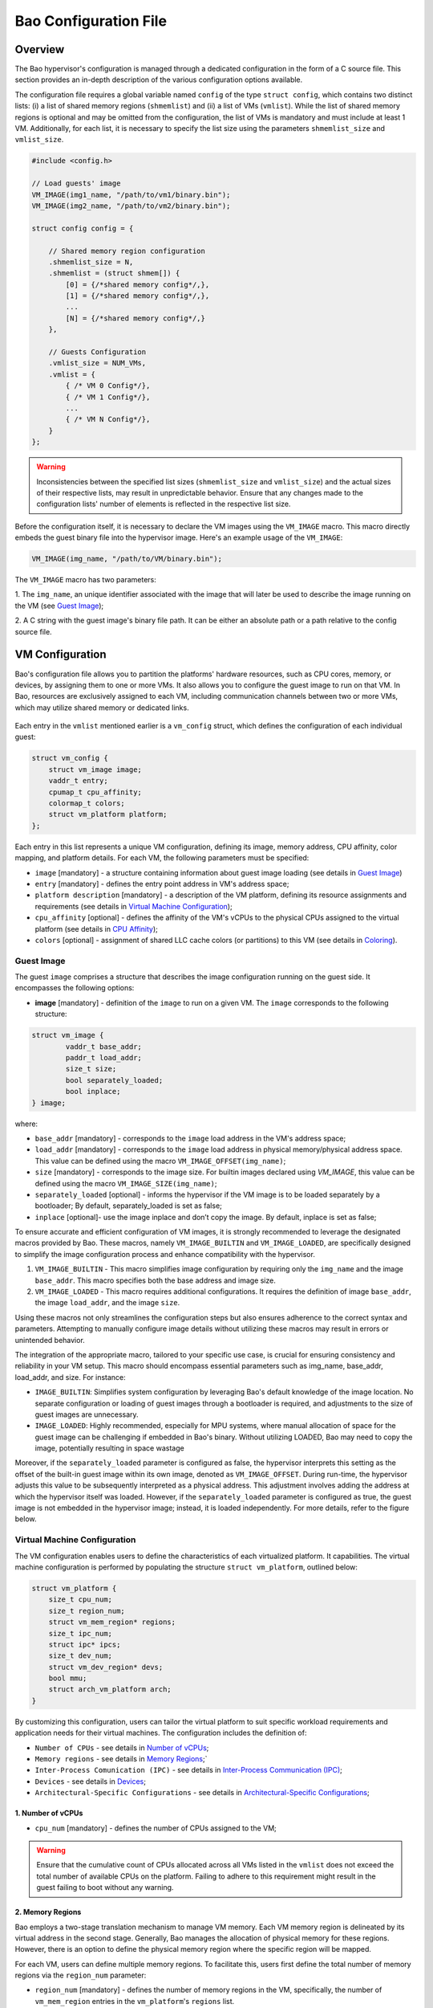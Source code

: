 Bao Configuration File
======================

Overview
--------
The Bao hypervisor's configuration is managed through a dedicated configuration in the form of a C
source file. This section provides an in-depth description of the various configuration options
available.

The configuration file requires a global variable named ``config`` of the type ``struct config``,
which contains two distinct lists: (i) a list of shared memory regions (``shmemlist``) and (ii) a
list of VMs (``vmlist``). While the list of shared memory regions is optional and may be omitted
from the configuration, the list of VMs is mandatory and must include at least 1 VM. Additionally,
for each list, it is necessary to specify the list size using the parameters ``shmemlist_size`` and
``vmlist_size``.

.. code-block:: c

    #include <config.h>

    // Load guests' image
    VM_IMAGE(img1_name, "/path/to/vm1/binary.bin");
    VM_IMAGE(img2_name, "/path/to/vm2/binary.bin");

    struct config config = {

        // Shared memory region configuration
        .shmemlist_size = N,
        .shmemlist = (struct shmem[]) {
            [0] = {/*shared memory config*/,},
            [1] = {/*shared memory config*/,},
            ...
            [N] = {/*shared memory config*/,}
        },

        // Guests Configuration
        .vmlist_size = NUM_VMs,
        .vmlist = {
            { /* VM 0 Config*/},
            { /* VM 1 Config*/},
            ...
            { /* VM N Config*/},
        }
    };

.. warning::
    Inconsistencies between the specified list sizes (``shmemlist_size`` and ``vmlist_size``) and
    the actual sizes of their respective lists, may result in unpredictable behavior. Ensure that
    any changes made to the configuration lists' number of elements is reflected in the respective
    list size.

Before the configuration itself, it is necessary to declare the VM images using the ``VM_IMAGE``
macro. This macro directly embeds the guest binary file into the hypervisor image. Here's an example
usage of the ``VM_IMAGE``:

.. code-block:: c

  VM_IMAGE(img_name, "/path/to/VM/binary.bin");

The ``VM_IMAGE`` macro has two parameters:

1. The ``img_name``, an unique identifier associated with the image that will later be used to
describe the image running on the VM (see `Guest Image`_);

2. A C string with the guest image's binary file path. It can be either an absolute path or a path
relative to the config source file.

VM Configuration
--------------------

Bao's configuration file allows you to partition the platforms' hardware resources, such as CPU
cores, memory, or devices, by assigning them to one or more VMs. It also allows you to configure the
guest image to run on that VM. In Bao, resources are exclusively assigned to each VM, including
communication channels between two or more VMs, which may utilize shared memory or dedicated links.

.. figure:: img/guest-config.svg
    :align: center
    :name: guest-config-fig


Each entry in the ``vmlist`` mentioned earlier is a ``vm_config`` struct, which defines the
configuration of each individual guest:

.. code-block:: c

    struct vm_config {
        struct vm_image image;
        vaddr_t entry;
        cpumap_t cpu_affinity;
        colormap_t colors;
        struct vm_platform platform;
    };

Each entry in this list represents a unique VM configuration, defining its image, memory address,
CPU affinity, color mapping, and platform details. For each VM, the following parameters must be
specified:

- ``image`` [mandatory] - a structure containing information about guest image loading (see details
  in `Guest Image`_)
- ``entry`` [mandatory] - defines the entry point address in VM's address space;
- ``platform description`` [mandatory] - a description of the VM platform, defining its resource
  assignments and requirements (see details in `Virtual Machine Configuration`_);
- ``cpu_affinity`` [optional] - defines the affinity of the VM's vCPUs to the physical CPUs
  assigned to the virtual platform (see details in `CPU Affinity`_);
- ``colors`` [optional] - assignment of shared LLC cache colors (or partitions) to this VM (see
  details in `Coloring`_).

Guest Image
***********
.. _Guest Image:

The guest ``image`` comprises a structure that describes the image configuration running on the
guest side. It encompasses the following options:

- **image** [mandatory] - definition of the ``image`` to run on a given VM. The ``image``
  corresponds to the following structure:

.. code-block:: c

    struct vm_image {
            vaddr_t base_addr;
            paddr_t load_addr;
            size_t size;
            bool separately_loaded;
            bool inplace;
    } image;

where:

- ``base_addr`` [mandatory] - corresponds to the ``image`` load address in the VM's address space;
- ``load_addr`` [mandatory] - corresponds to the ``image`` load address in physical memory/physical
  address space. This value can be defined using the macro ``VM_IMAGE_OFFSET(img_name)``;
- ``size`` [mandatory] - corresponds to the image size. For builtin images declared using
  `VM_IMAGE`, this value can be defined using the macro ``VM_IMAGE_SIZE(img_name)``;
- ``separately_loaded`` [optional] - informs the hypervisor if the VM image is to be loaded
  separately by a bootloader; By default, separately_loaded is set as false;
- ``inplace`` [optional]- use the image inplace and don’t copy the image. By default, inplace is
  set as false;

To ensure accurate and efficient configuration of VM images, it is strongly recommended to leverage
the designated macros provided by Bao. These macros, namely ``VM_IMAGE_BUILTIN`` and
``VM_IMAGE_LOADED``, are specifically designed to simplify the image configuration process and
enhance compatibility with the hypervisor.


1. ``VM_IMAGE_BUILTIN`` - This macro simplifies image configuration by requiring only the
   ``img_name`` and the image ``base_addr``. This macro specifies both the base address and image
   size.

2. ``VM_IMAGE_LOADED`` - This macro requires additional configurations. It requires the definition
   of image ``base_addr``, the image ``load_addr``, and the image ``size``.

Using these macros not only streamlines the configuration steps but also ensures adherence to the
correct syntax and parameters. Attempting to manually configure image details without utilizing
these macros may result in errors or unintended behavior.

The integration of the appropriate macro, tailored to your specific use case, is crucial for
ensuring consistency and reliability in your VM setup. This macro should encompass essential
parameters such as img_name, base_addr, load_addr, and size. For instance:

- ``IMAGE_BUILTIN``: Simplifies system configuration by leveraging Bao's default knowledge of the
  image location. No separate configuration or loading of guest images through a bootloader is
  required, and adjustments to the size of guest images are unnecessary.

- ``IMAGE_LOADED``: Highly recommended, especially for MPU systems, where manual allocation of space
  for the guest image can be challenging if embedded in Bao's binary. Without utilizing LOADED, Bao
  may need to copy the image, potentially resulting in space wastage

Moreover, if the ``separately_loaded`` parameter is configured as false, the hypervisor interprets
this setting as the offset of the built-in guest image within its own image, denoted as
``VM_IMAGE_OFFSET``. During run-time, the hypervisor adjusts this value to be subsequently
interpreted as a physical address. This adjustment involves adding the address at which the
hypervisor itself was loaded. However, if the ``separately_loaded`` parameter is configured as
true, the guest image is not embedded in the hypervisor image; instead, it is loaded independently.
For more details, refer to the figure below.

.. figure:: img/guest-image.svg
    :align: center
    :width: 100%
    :name: vm-image-fig


Virtual Machine Configuration
*****************************

The VM configuration enables users to define the characteristics of each virtualized platform. It
capabilities. The virtual machine configuration is performed by populating the structure ``struct
vm_platform``, outlined below:

.. code-block:: c

    struct vm_platform {
        size_t cpu_num;
        size_t region_num;
        struct vm_mem_region* regions;
        size_t ipc_num;
        struct ipc* ipcs;
        size_t dev_num;
        struct vm_dev_region* devs;
        bool mmu;
        struct arch_vm_platform arch;
    }

By customizing this configuration, users can tailor the virtual platform to suit specific workload
requirements and application needs for their virtual machines. The configuration includes the
definition of:

- ``Number of CPUs`` - see details in `Number of vCPUs`_;
- ``Memory regions`` - see details in `Memory Regions`_;`
- ``Inter-Process Comunication (IPC)`` - see details in `Inter-Process Communication (IPC)`_;
- ``Devices`` - see details in `Devices`_;
- ``Architectural-Specific Configurations`` - see details in `Architectural-Specific
  Configurations`_;

1. Number of vCPUs
##################
.. _Number of vCPUs:

- ``cpu_num`` [mandatory] - defines the number of CPUs assigned to the VM;

.. warning::
  Ensure that the cumulative count of CPUs allocated across all VMs listed in the ``vmlist`` does not
  exceed the total number of available CPUs on the platform. Failing to adhere to this requirement
  might result in the guest failing to boot without any warning.

2. Memory Regions
#################
.. _Memory Regions:

Bao employs a two-stage translation mechanism to manage VM memory. Each VM memory region is
delineated by its virtual address in the second stage. Generally, Bao manages the allocation of
physical memory for these regions. However, there is an option to define the physical memory region
where the specific region will be mapped.

For each VM, users can define multiple memory regions. To facilitate this, users first define the
total number of memory regions via the ``region_num`` parameter:

- ``region_num`` [mandatory] - defines the number of memory regions in the VM, specifically, the
  number of ``vm_mem_region`` entries in the ``vm_platform``'s ``regions`` list.

Then, each memory region is described by populating the ``struct vm_mem_region``:

.. code-block:: c

    struct vm_mem_region {
        paddr_t base;
        size_t size;
        bool place_phys;
        paddr_t phys;
    };

where:

- ``base`` [mandatory] - corresponds to the base virtual address of the memory region;
- ``size``  [mandatory] -  corresponds to the size of the memory region;

.. note::
  It is mandatory for ``base`` and ``size`` to align with the smallest page size of the architecture.
  For MMU systems, this typically aligns to 4K, while for MPU systems, it aligns to 64 bytes.

- ``place_phys`` [optional] - the memory region is mapped into the virtual memory, and it's
  important to note that the virtual address (VA) might not necessarily be the same as the physical
  address (PA). When "place_phys" is set to true, the virtual address corresponds to the physical
  address. If ``place_phys`` equals to true, it allows to specify the physical address of the
  memory region. By default, ``place_phys`` equals to false;

- ``phys`` [mandatory if ``place_phys`` is true] - it corresponds to the physical address where the
  memory region should be mapped;

.. note::
    - For enhanced performance, especially in MMU-based targets, it's recommended to align ``base``
      and ``size`` to the architecture's huge pages (e.g., 2MiB for Arm and RISC-V). Similarly, if
      ``place_phys`` is enabled, aligning ``phys`` to the architecture's huge pages can also
      improve performance.
    - In MPU systems, place_phys and phys are ignored.

The usage of ``place_phys`` and ``phys`` allows users to manually allocate memory and obtain physical
mappings. This feature provides a means to define the physical memory region explicitly.

3. Inter-Process Communication (IPC)
####################################
.. _Inter-Process Communication (IPC):

Inter-Process Communication (IPC) enables seamless communication between distinct processes in a
computing system. This mechanism facilitates data exchange, synchronization, and coordination,
fostering enhanced functionality and system efficiency.

.. figure:: img/ipc.svg
    :align: center
    :width: 100%
    :name: ipc-fig

  
Bao provides support for IPC, allowing VMs to establish communication channels. The IPC
configuration involves defining the number of IPCs using the ``ipc_num`` field within the
``vm_config`` struct. The specifics of each IPC are then outlined through the ``ipcs`` structure,
including fields such as ``base``, ``size``, ``shmem_id``, ``interrupt_num``, and ``interrupts``.

- ``ipc_num`` [optional] - defines the number of IPCs assigned to the VM. By default, ``ipc_num``
  equals to zero;
- ``ipcs`` [mandatory if ``ipc_num`` > 0] - corresponds to the specification of the IPC and is
  configured through the following structure:

.. code-block:: c

    struct ipc {
        paddr_t base;
        size_t size;
        size_t shmem_id;
        size_t interrupt_num;
        irqid_t *interrupts;
    };


where:

- ``base``  [mandatory] - corresponds to the virtual base address of the IPC memory region;
- ``size`` [mandatory] - corresponds to the size of the IPC memory region;

.. note::
  The ``size`` field must be less than or equal to the size of the shared memory. Additionally, for
  MPU systems, the ``base`` field is ignored, as the region address is the same as the shared
  memory object address. Also, it is mandatory for both ``base`` and ``size`` to be aligned with
  the architecture's smallest page size. For MMU systems, this corresponds to 4K in all
  architectures, while for MPU systems, the alignment corresponds to 64 bytes.

- ``shmem_id`` [mandatory] - corresponds to the ID of the shared memory associated with the IPC;
- ``interrupt_num`` [mandatory] - defines the number of interrupts assigned to the IPC;
- ``interrupts`` [mandatory if *interrupt_num* > 0] - defines a list of interrupt IDs assigned to
  the IPC - ``(irqid_t[]) {irq_1, ..., irq_n}``;

.. warning::
  Specifying a number of interrupts in the ``interrupts`` buffer that differs from the
  ``interrupt_num`` may result in unforeseen behavior.

4. Devices
##########
.. _Devices:

- ``dev_num`` [mandatory] - corresponds to the number of devices assigned to the VM;
- ``devs`` [mandatory if *dev_num* > 0] - corresponds to the specification of the VM's devices and
  is configured through the following structure:

.. code-block:: c

    struct vm_dev_region {
        paddr_t pa;
        vaddr_t va;
        size_t size;
        size_t interrupt_num;
        irqid_t *interrupts;
        streamid_t id; /* bus master id for iommu effects */
    };

where:

- ``pa`` [mandatory] - corresponds to the base physical address of the device;
- ``va`` [mandatory] - corresponds to the base virtual address of the device;
- ``size`` [mandatory] - corresponds to the size of the device memory region;

.. note::
  It is mandatory for ``base`` and ``size`` to align with the smallest page size of the architecture.
  For MMU systems, this typically aligns to 4K, while for MPU systems, it aligns to 64 bytes.

- ``interrupt_num`` [optional] - corresponds to the number of interrupts generated by the device to
  the VM. By default, ``interrupt_num`` equals to 0;
- ``interrupts`` [mandatory if *interrupt_num*>0] - defines a list of interrupt IDs generated by
  the device - ``(irqid_t[]) {irq_1, ..., irq_n};``
- ``id`` [optional] - corresponds to the bus master id for iommu effects:

.. warning::
  Specifying a number of interrupts in the ``interrupts`` buffer that differs from the
  ``interrupt_num`` may result in unforeseen behavior.


5. Architectural-Specific Configurations
########################################
.. _Architectural-Specific Configurations:

- ``arch`` [mandatory] - allows the definition of architecture dependent configurations and is
  configured through the following structure:

.. tabs::
  .. tab:: Arm

    For the Arm architecure:

    .. code-block:: c

        struct arch_platform {
            struct gic_dscrp {
                paddr_t gicc_addr;
                paddr_t gich_addr;
                paddr_t gicv_addr;
                paddr_t gicd_addr;
                paddr_t gicr_addr;

                irqid_t maintenance_id;
            } gic;

            struct smmu_dscrp {
                paddr_t base;
                streamid_t global_mask;
            } smmu;

            struct clusters {
                size_t num;
                size_t* core_num;
            } clusters;
        };

    Where, for the GIC interrupt controller ``struct gic_dscrp`` description:

    - ``gic.gicc_addr`` [mandatory for GICv2 platforms] - base address for the GIC's CPU Interface;
    - ``gic.gich_addr`` [mandatory for GICv2 platforms] - base address for the GIC's Virtual
      Interface Control Registers;
    - ``gic.gicv_addr`` [mandatory for GICv2 platforms] - base address for the GIC's Virtual CPU
      Interface;
    - ``gic.gicd_addr`` [mandatory] - base address for the GIC's Distributor;
    - ``gic.gicr_addr`` [mandatory for GICv3/4 platforms] - base address for the GIC's
      Redistributor;
    - ``gic.maintenance_id`` [mandatory] - The interrupt ID for the GIC's maintenance interrupt;

    For the SMMU `struct smmu_dscrp`:

    - ``smmu.base`` [mandatory] - is the base address for the SMMU;
    - ``smmu.global_mask`` [optional; only valid for SMMUv2] - a mask to be applied to all SMMUv2's
      Stream Match Registers;


    Finally, when CPUs are organized in clusters, in the Arm architecture their IDs are assigned
    using an hierarchical schema. To be able to calculate the linearized ID for each core, we
    require the port to provide the number of CPUs of cluster in ascending order of AFF1.

  .. tab:: RISC-V

    For the RISC-V architecture:

    .. code-block:: c

        struct arch_platform {
            union irqc_dscrp {

                struct {
                    paddr_t base;
                } plic;

                struct {
                    struct {
                        paddr_t base;
                    } aplic;
                } aia;

            } irqc;

            struct {
                paddr_t base;      // Base address of the IOMMU mmapped IF
                irqid_t fq_irq_id;
            } iommu;

            struct {
                paddr_t base;
            } aclint_sswi;
        };

    In case the available interrupt controller is the legacy PLIC:

    - ``irqc.plic.base`` [mandatory if PLIC is available] - is the base address for the PLIC;

    In case the available interrupt controller is an AIA contaning an APLIC:

    - ``irqc.aia.aplic.base`` [mandatory if APLIC is available] - is the base address for the APLIC;

    When an IOMMU is available:

    - ``iommu.base`` [mandatory if IOMMU is available] - is the base address for the IOMMU;
    - ``iommu.fq_irq_id`` [mandatory if IOMMU is available] - the Fault Queue interrupt ID (the
      current implementatio assumes this is a wired interrupt);

CPU Affinity
************

The configuration file of the Bao hypervisor also enables the definition of core affinity, which
involves selecting the physical core where the guest should run.

.. figure:: img/cpu-affinity.svg
    :align: center
    :width: 100%
    :name: cpu-affinity-fig


This functionality is achieved through the following configuration parameter:

- ``cpu_affinity`` [optional] - corresponds to a bitmap signaling the preferred physical CPUs
  assigned to the VM. If this value is mutually exclusive for all the VMs, the physical CPUs
  assigned to each VM follow the bitmap. Otherwise (in case of bit overlap or lack of affinity
  definition), the CPU assignment is defined by the hypervisor;

Coloring
********

Cache coloring is a technique used to partition shared Last Level Cache (LLC) sets among different
guests (i.e., VMs). The main goal is to minimize cache conflicts and enhance overall system
performance by carefully assigning specific colors, representing cache sets, to different entities.
Bao supports cache coloring which can be configured using the ``colors`` field within the
``vm_config`` struct.

- ``colors`` [optional] - corresponds to a bitmap for the assigned cache colors of the VM. This
  value is truncated depending on the number of available colors calculated at run-time, i.e., its
  platform-dependent. By default, the coloring mechanism is not active. For instance, the following
  picture depicts a hypothetical setup with a 50/50 coloring scheme;

.. figure:: img/llc-colors.svg
    :align: center
    :width: 100%
    :name: llc-colors-fig


It's important to note that cache coloring relies on the careful assignment of colors to each VM.
However, this mechanism may not take effect if the physical mapping feature is enabled for a
specific memory region. Cache coloring exclusively operates in virtual memory systems, i.e.,
systems featuring Memory Management Units (MMUs) for address translation.

Shared Memory Configuration
---------------------------

Configuration File Location
---------------------------

The configuration files for the Bao hypervisor are stored in a designated folder known as the
configuration repository , identified by the make variable ``CONFIG_REPO``. By default, the
``CONFIG_REPO`` is set to the ``configs`` folder located in the top-level directory of the Bao
hypervisor. However, users have the flexibility to specify a different folder by setting the
``CONFIG_REPO`` option in the make command during the hypervisor building process. For instance, a
typical build command for Bao would be:

.. code-block:: console

    make PLATFORM=target-platform\
         CONFIG_REPO=/path/to/config\
         CONFIG=config-name\

Considering a configuration named ``config-name``, the configuration source file can be located in
the ``CONFIG_REPO`` directory in two formats:

**1. Single C Source File**: a C source file with the name ``config-name.c``.

**2. Directory Format**: a directory named ``config-name``  with a single ``config.c`` file within
it.
